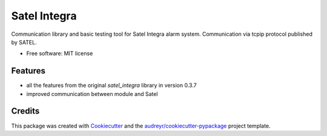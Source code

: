 =============
Satel Integra
=============


.. image:: https://img.shields.io/pypi/v/satel_integra.svg
        :target: https://pypi.python.org/pypi/satel_integra

.. image:: https://img.shields.io/travis/c-soft/satel_integra.svg
        :target: https://travis-ci.org/c-soft/satel_integra

.. image:: https://readthedocs.org/projects/satel-integra/badge/?version=latest
        :target: https://satel-integra.readthedocs.io/en/latest/?badge=latest
        :alt: Documentation Status

.. image:: https://pyup.io/repos/github/c-soft/satel_integra/shield.svg
     :target: https://pyup.io/repos/github/c-soft/satel_integra/
     :alt: Updates


Communication library and basic testing tool for Satel Integra alarm system. Communication via tcpip protocol published by SATEL.


* Free software: MIT license

Features
--------

* all the features from the original `satel_integra` library in version 0.3.7
* improved communication between module and Satel

Credits
---------

This package was created with Cookiecutter_ and the `audreyr/cookiecutter-pypackage`_ project template.

.. _Cookiecutter: https://github.com/audreyr/cookiecutter
.. _`audreyr/cookiecutter-pypackage`: https://github.com/audreyr/cookiecutter-pypackage
